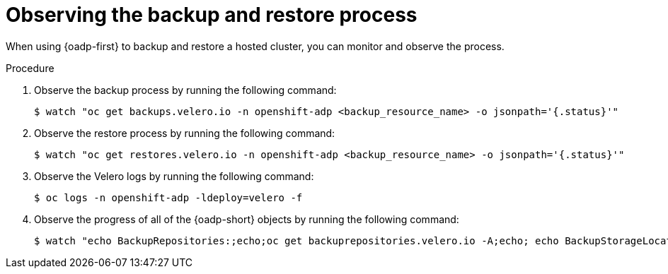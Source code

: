 // Module included in the following assemblies:
//
// * hosted_control_planes/hcp-disaster-recovery-oadp.adoc
// * hosted_control_planes/hcp-disaster-recovery-oadp-auto.adoc

:_mod-docs-content-type: PROCEDURE
[id="hcp-dr-oadp-observe_{context}"]
= Observing the backup and restore process

When using {oadp-first} to backup and restore a hosted cluster, you can monitor and observe the process.

.Procedure

. Observe the backup process by running the following command:
+
[source,terminal]
----
$ watch "oc get backups.velero.io -n openshift-adp <backup_resource_name> -o jsonpath='{.status}'"
----

. Observe the restore process by running the following command:
+
[source,terminal]
----
$ watch "oc get restores.velero.io -n openshift-adp <backup_resource_name> -o jsonpath='{.status}'"
----

. Observe the Velero logs by running the following command:
+
[source,terminal]
----
$ oc logs -n openshift-adp -ldeploy=velero -f
----

. Observe the progress of all of the {oadp-short} objects by running the following command:
+
[source,terminal]
----
$ watch "echo BackupRepositories:;echo;oc get backuprepositories.velero.io -A;echo; echo BackupStorageLocations: ;echo; oc get backupstoragelocations.velero.io -A;echo;echo DataUploads: ;echo;oc get datauploads.velero.io -A;echo;echo DataDownloads: ;echo;oc get datadownloads.velero.io -n openshift-adp; echo;echo VolumeSnapshotLocations: ;echo;oc get volumesnapshotlocations.velero.io -A;echo;echo Backups:;echo;oc get backup -A; echo;echo Restores:;echo;oc get restore -A"
----
